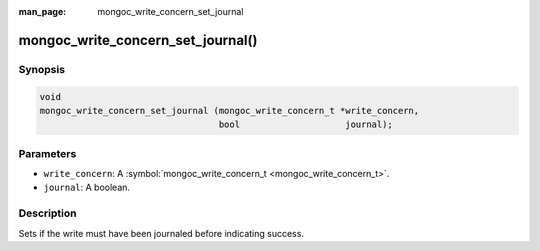 :man_page: mongoc_write_concern_set_journal

mongoc_write_concern_set_journal()
==================================

Synopsis
--------

.. code-block:: none

  void
  mongoc_write_concern_set_journal (mongoc_write_concern_t *write_concern,
                                    bool                    journal);

Parameters
----------

* ``write_concern``: A :symbol:`mongoc_write_concern_t <mongoc_write_concern_t>`.
* ``journal``: A boolean.

Description
-----------

Sets if the write must have been journaled before indicating success.

